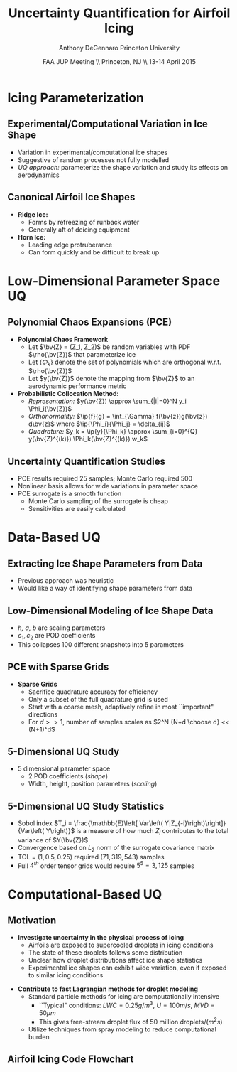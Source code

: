 #+STARTUP: beamer
#+LaTeX_CLASS: beamer
#+LaTeX_CLASS_OPTIONS: [9pt]

#+latex_header: \mode<beamer>{\usetheme{Warsaw}}
#+latex_header: \mode<beamer>{\setbeamertemplate{blocks}[rounded][shadow=false]}
#+latex_header: \mode<beamer>{\addtobeamertemplate{block begin}{\pgfsetfillopacity{0.8}}{\pgfsetfillopacity{1}}}
#+latex_header: \mode<beamer>{\setbeamercolor{structure}{fg=orange}}
#+latex_header: \mode<beamer>{\setbeamercovered{transparent}}
#+latex_header: \AtBeginSection[]{\begin{frame}<beamer>\frametitle{Topic}\tableofcontents[currentsection]\end{frame}}

#+latex_header: \usepackage{subcaption}
#+latex_header: \usepackage{multimedia}
#+latex_header: \usepackage{tikz}
#+latex_header: \usepackage{subfigure,subfigmat}
#+latex_header: \usepackage{threeparttable}
#+latex_header: \usetikzlibrary{shapes,arrows,shadows}

#+begin_latex
% Define my settings

\graphicspath{{Figures/}}
% Add Princeton shield logo
\addtobeamertemplate{frametitle}{}{%
\begin{tikzpicture}[remember picture,overlay]
\node[anchor=north east,yshift=2pt] at (current page.north east) {\includegraphics[height=0.7cm]{Shield}};
\end{tikzpicture}}
%
#+end_latex

#+latex_header: \newcommand{\bv}[1]{\mathbf{#1}}
#+latex_header: \newcommand{\diff}[2]{\frac{\partial #1}{\partial #2}}
#+latex_header: \newcommand{\beq}[0]{\begin{equation}}
#+latex_header: \newcommand{\eeq}[0]{\end{equation}}
#+latex_header: \newcommand{\beqa}[0]{\begin{eqnarray}}
#+latex_header: \newcommand{\eeqa}[0]{\end{eqnarray}}
#+latex_header: \newcommand{\beqq}[0]{\begin{equation*}}
#+latex_header: \newcommand{\eeqq}[0]{\end{equation*}}
#+latex_header: \newcommand{\bs}[1]{\boldsymbol{#1}}
#+latex_header: \newcommand{\ip}[2]{\langle #1, #2\rangle}
#+BEAMER_FRAME_LEVEL: 2



#+DATE: FAA JUP Meeting \\ Princeton, NJ \\ 13-14 April 2015
#+TITLE: Uncertainty Quantification for Airfoil Icing
#+AUTHOR: Anthony DeGennaro \newline Princeton University
\institute{Princeton University}


* Icing Parameterization

** Experimental/Computational Variation in Ice Shape

\begin{figure}
  \begin{subfigmatrix}{2}
      \subfigure[Habashi, 2006]{\includegraphics[width=0.45\textwidth]{Habashi2006ShapeVariation}}
      \subfigure[Wright, 2004]{\includegraphics[width=0.45\textwidth]{Wright2004ShapeVariation}}
  \end{subfigmatrix}
\end{figure}

- Variation in experimental/computational ice shapes
- Suggestive of random processes not fully modelled
- /UQ approach:/ parameterize the shape variation and study its
  effects on aerodynamics

** Canonical Airfoil Ice Shapes

#+begin_latex
\begin{columns}[c]
  \column{0.5\textwidth}
    \includegraphics[width=0.95\textwidth]{RidgeParameters}
  \column{0.5\textwidth}
    \includegraphics[width=0.95\textwidth]{NominalHorn}
\end{columns}
#+end_latex

- *Ridge Ice:*
  - Forms by refreezing of runback water
  - Generally aft of deicing equipment
- *Horn Ice:*
  - Leading edge protruberance
  - Can form quickly and be difficult to break up




* Low-Dimensional Parameter Space UQ

** Polynomial Chaos Expansions (PCE)

- *Polynomial Chaos Framework*
  - Let $\bv{Z} = (Z_1, Z_2)$ be random variables with PDF
    $\rho(\bv{Z})$ that parameterize ice
  - Let $\lbrace \Phi_k \rbrace$ denote the set of polynomials
    which are orthogonal w.r.t. $\rho(\bv{Z})$
  - Let $y(\bv{Z})$ denote the mapping from $\bv{Z}$ to an aerodynamic
    performance metric
- *Probabilistic Collocation Method:*
  - /Representation:/ $y(\bv{Z}) \approx \sum_{|i|=0}^N y_i \Phi_i(\bv{Z})$
  - /Orthonormality:/ $\ip{f}{g} = \int_{\Gamma} f(\bv{z})g(\bv{z})
    d\bv{z}$ where $\ip{\Phi_i}{\Phi_j} = \delta_{ij}$
  - /Quadrature:/ $y_k = \ip{y}{\Phi_k} \approx \sum_{i=0}^{Q}
    y(\bv{Z}^{(k)}) \Phi_k(\bv{Z}^{(k)}) w_k$

** Uncertainty Quantification Studies

#+begin_latex
\begin{columns}[c]
  \column{0.33\textwidth}
    \centering
    \includegraphics[width=0.95\textwidth]{RidgeRVariation} \\
    \includegraphics[width=0.95\textwidth]{RidgeSVariation} \\
    {\bf Ridge}
  \column{0.33\textwidth}
    \centering
    \includegraphics[width=0.95\textwidth]{HornHVariation} \\
    \includegraphics[width=0.95\textwidth]{HornSVariation} \\
    {\bf Horn}
  \column{0.33\textwidth}
    \centering    
    \includegraphics[width=0.9\textwidth]{MC_surrogate_LargeUnc_CL} \\
    \includegraphics[width=0.9\textwidth]{MCgpcPDFLargeUnc_CL} \\
    {\bf Statistics}
\end{columns}
#+end_latex

- PCE results required 25 samples; Monte Carlo required 500
- Nonlinear basis allows for wide variations in parameter space
- PCE surrogate is a smooth function
  - Monte Carlo sampling of the surrogate is cheap
  - Sensitivities are easily calculated




* Data-Based UQ

** Extracting Ice Shape Parameters from Data
\begin{figure}
  \centering
  \includegraphics[width=0.6\textwidth]{CRMHorn}
\end{figure}

- Previous approach was heuristic
- Would like a way of identifying shape parameters from data

** Low-Dimensional Modeling of Ice Shape Data
#+begin_latex
\begin{columns}[c]
  \column{0.3\textwidth}
    \centering
    \includegraphics[width=1.3\textwidth]{HornsUnaligned} \\
    \bf{Original Data}
  \column{0.3\textwidth}
    \centering
    \includegraphics[width=1.25\textwidth]{PODReconstruction2} \\
    {\bf POD Reconstruction}
  \column{0.3\textwidth}
    \centering
    \includegraphics[width=1.25\textwidth]{PODModes} \\
    {\bf POD Modes}
\end{columns}
#+end_latex
\vspace{1cm}
\begin{equation*}
N(s) = h \lbrace \bar{N}(as + b) + \sum_{i=1}^2 c_i \Phi_i(as + b)   \rbrace
\end{equation*}

- /h, a, b/ are scaling parameters
- $c_1, c_2$ are POD coefficients
- This collapses 100 different snapshots into 5 parameters

** PCE with Sparse Grids

#+begin_latex
\begin{columns}[c]
  \column{0.7\textwidth}
    \centering
    \includegraphics[width=0.95\textwidth]{SparseGrid1} \\
    \bf{Full Tensor Product vs. Sparse Grid}
  \column{0.3\textwidth}
    \centering
    \includegraphics[width=0.95\textwidth]{SparseGrid2} \\
    {\bf Anisotropic Grid}
\end{columns}
#+end_latex

- *Sparse Grids*
  - Sacrifice quadrature accuracy for efficiency
  - Only a subset of the full quadrature grid is used
  - Start with a coarse mesh, adaptively refine in most ``important"
    directions
  - For $d >> 1$, number of samples scales as $2^N {N+d \choose d} <<
    (N+1)^d$

** 5-Dimensional UQ Study

#+begin_latex
\begin{columns}[c]
  \column{0.25\textwidth}
    \centering
    \includegraphics[width=1\textwidth]{DifferentShapesPODModes} \\
    \bf{POD Modes}
  \column{0.25\textwidth}
    \centering
    \includegraphics[width=1\textwidth]{DifferentShapesHeight} \\
    {\bf Height}
  \column{0.25\textwidth}
    \centering
    \includegraphics[width=1\textwidth]{DifferentShapesWidth} \\
    \bf{Width}
  \column{0.25\textwidth}
    \centering
    \includegraphics[width=1\textwidth]{DifferentShapesPosition} \\
    {\bf Position}
\end{columns}
#+end_latex

- 5 dimensional parameter space
  - 2 POD coefficients (/shape/)
  - Width, height, position parameters (/scaling/)


** 5-Dimensional UQ Study Statistics

#+begin_latex
\begin{columns}[c]
  \column{0.33\textwidth}
    \centering
    \includegraphics[width=1\textwidth]{PDFCLMAX} \\
    $\bm{C_{L_{MAX}}}$
  \column{0.33\textwidth}
    \centering
    \includegraphics[width=1\textwidth]{PDFalphaMAX} \\
    $\bm{\alpha_{MAX}}$
  \column{0.33\textwidth}
    \centering
    \includegraphics[width=1\textwidth]{PDFLDMAX} \\
    $\bm{L/D_{MAX}}$
\end{columns}

\begin{figure}
\centering
\includegraphics[width=0.5\textwidth]{Sobol}
\end{figure}
#+end_latex
- Sobol index $T_i = \frac{\mathbb{E}\left[ Var\left(
  Y|Z_{-i}\right)\right]}{Var\left( Y\right)}$ is a measure of how much
  $Z_i$ contributes to the total variance of $Y(\bv{Z})$
- Convergence based on $L_2$ norm of the surrogate covariance matrix
- TOL = $\left( 1, 0.5, 0.25 \right)$ required $\left( 71, 319, 543
  \right)$ samples
- Full $4^{th}$ order tensor grids would require $5^5 = 3,125$ samples  


* Computational-Based UQ

** Motivation
- *Investigate uncertainty in the physical process of icing*
  - Airfoils are exposed to supercooled droplets in icing conditions
  - The state of these droplets follows some distribution
  - Unclear how droplet distributions affect ice shape statistics
  - Experimental ice shapes can exhibit wide variation, even if
    exposed to similar icing conditions

#+begin_latex
\begin{columns}[c]
  \column{0.5\textwidth}
    \centering
    \includegraphics[width=1\textwidth]{FAADropletDist1}
  \column{0.5\textwidth}
    \centering
    \includegraphics[width=1\textwidth]{FAADropletDist2}
\end{columns}
#+end_latex

- *Contribute to fast Lagrangian methods for droplet modeling*
  - Standard particle methods for icing are computationally intensive
    - ``Typical" conditions: $LWC=0.25 g/m^3$, $U = 100 m/s$, $MVD = 50 \mu m$
    - This gives free-stream droplet flux of 50 million droplets$/(m^2 s)$
  - Utilize techniques from spray modeling to reduce computational burden


** Airfoil Icing Code Flowchart 

#+begin_latex

% Define the layers to draw the diagram
\pgfdeclarelayer{background}
\pgfdeclarelayer{foreground}
\pgfsetlayers{background,main,foreground}

% Define block styles used later

\tikzstyle{sensor}=[draw, fill=blue!20, text width=5em, 
    text centered, minimum height=2.5em,drop shadow]
\tikzstyle{ann} = [above, text width=5em, text centered]
\tikzstyle{wa} = [sensor, text width=7.5em, fill=blue!20, 
    minimum height=3em, rounded corners, drop shadow]

% Define distances for bordering
\def\blockdist{2.3}
\def\edgedist{2.5}

\begin{tikzpicture}
    \node (CleanAirfoil) [wa]  {Clean Airfoil Geometry};
    \path (CleanAirfoil)+(4,2) node (FlowSolver) [wa] {Mesh/Flow Solver};
    \path (FlowSolver)+(0,-1.5) node (SLDModule) [wa] {Droplet\\Advection Module};
    \path (SLDModule)+(0,-1.5) node (ThermoModule) [wa] {Thermodynamic Module};
    \path (ThermoModule)+(0,-1.5) node (IcedAirfoil) [wa] {Iced Airfoil Geometry};
    \path (CleanAirfoil)+(8,0) node (FinalAirfoil) [wa] {Final Iced Airfoil Geometry};

    \path [draw, ->] (CleanAirfoil.north) |- node [above] {} (FlowSolver.west);
    \path [draw, ->] (FlowSolver.south) -- node [below] {} (SLDModule.north);
    \path [draw, ->] (SLDModule.south) -- node [below] {} (ThermoModule.north);
    \path [draw, ->] (ThermoModule.south) -- node [below] {} (IcedAirfoil.north);
    \path [draw, ->] (IcedAirfoil.east) -| node [above] {} (FinalAirfoil.south);
    \path [draw, ->] (IcedAirfoil.east) -- ++(0.75,0cm) |- node [above]
                      {} (FlowSolver.east);

    \begin{pgfonlayer}{background}
        \path (FlowSolver.west)+(-1,1) node (a) {};
        \path (IcedAirfoil.east)+(1,-1) node (b) {};
        \path[fill=orange!20,rounded corners, draw=black!50, dashed] (a) rectangle (b);
            
    \end{pgfonlayer}
    \begin{pgfonlayer}{background}
        \path (SLDModule.west)+(-0.5,0.75) node (a) {};
        \path (ThermoModule.east)+(0.5,-0.75) node (b) {};
        \path[fill=orange!40,rounded corners, draw=black!50, dashed] (a) rectangle (b);
            
    \end{pgfonlayer}

\end{tikzpicture}

#+end_latex

